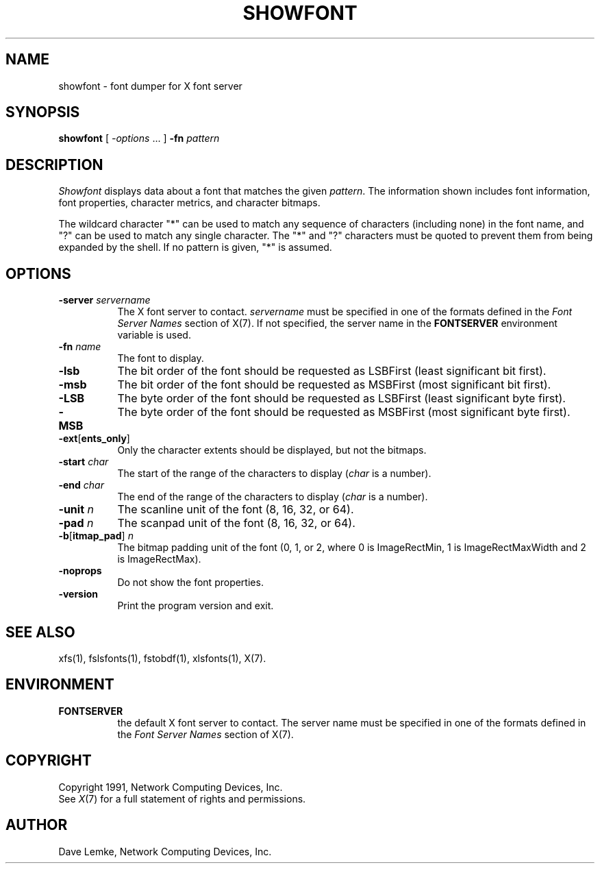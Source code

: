 .TH SHOWFONT 1 "showfont 1.0.5" "X Version 11"
.SH NAME
showfont \- font dumper for X font server
.SH SYNOPSIS
.B showfont
[
.I \-options
\&.\|.\|. ]
.B \-fn
.I pattern
.SH DESCRIPTION
.I Showfont
displays data about a font that matches the given \fIpattern\fP.
The information shown includes font information, font properties,
character metrics, and character bitmaps.
.PP
The wildcard character "*" can be used to match any sequence of
characters (including none) in the font name,
and "?" can be used to match any single character.
The "*" and "?" characters must be quoted to prevent them from
being expanded by the shell.
If no pattern is given, "*" is assumed.
.SH "OPTIONS"
.TP 8
.B \-server \fIservername\fP
The X font server to contact.
.I servername
must be specified in one of the formats defined in the
.I Font Server Names
section of X(7).   If not specified, the server name in the
.B FONTSERVER
environment variable is used.
.TP 8
.BI \-fn " name"
The font to display.
.TP 8
.B \-lsb
The bit order of the font should be requested as LSBFirst
(least significant bit first).
.TP 8
.B \-msb
The bit order of the font should be requested as MSBFirst
(most significant bit first).
.TP 8
.B \-LSB
The byte order of the font should be requested as LSBFirst
(least significant byte first).
.TP 8
.B \-MSB
The byte order of the font should be requested as MSBFirst
(most significant byte first).
.TP 8
.B \-ext\fR[\fPents_only\fR]\fP
Only the character extents should be displayed, but not the bitmaps.
.TP 8
.BI \-start " char"
The start of the range of the characters to display
(\fIchar\fP is a number).
.TP 8
.BI \-end " char"
The end of the range of the characters to display
(\fIchar\fP is a number).
.TP 8
.BI \-unit " n"
The scanline unit of the font (8, 16, 32, or 64).
.TP 8
.BI \-pad " n"
The scanpad unit of the font (8, 16, 32, or 64).
.TP 8
.BI \-b\fR[\fPitmap_pad\fR]\fP " n"
The bitmap padding unit of the font (0, 1, or 2,
where 0 is ImageRectMin, 1 is ImageRectMaxWidth and 2 is ImageRectMax).
.TP 8
.B \-noprops
Do not show the font properties.
.TP 8
.B \-version
Print the program version and exit.
.SH "SEE ALSO"
xfs(1), fslsfonts(1),
fstobdf(1), xlsfonts(1), X(7).
.SH ENVIRONMENT
.TP 8
.B FONTSERVER
the default X font server to contact.  The server name must
be specified in one of the formats defined in the
.I Font Server Names
section of X(7).
.SH COPYRIGHT
Copyright 1991, Network Computing Devices, Inc.
.br
See \fIX\fP(7) for a full statement of rights and permissions.
.SH AUTHOR
Dave Lemke, Network Computing Devices, Inc.
